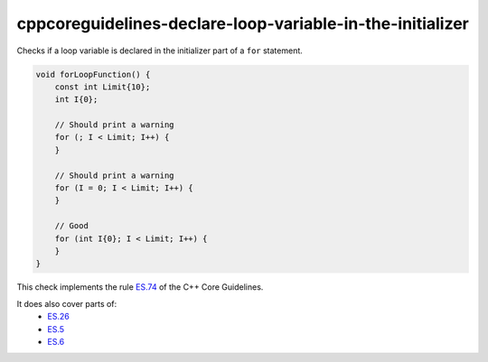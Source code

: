 .. title:: clang-tidy - cppcoreguidelines-declare-loop-variable-in-the-initializer

cppcoreguidelines-declare-loop-variable-in-the-initializer
==========================================================

Checks if a loop variable is declared in the initializer part of a ``for`` statement.

.. code-block:: c++

    void forLoopFunction() {
        const int Limit{10};
        int I{0};

        // Should print a warning
        for (; I < Limit; I++) {
        }

        // Should print a warning
        for (I = 0; I < Limit; I++) {
        }

        // Good
        for (int I{0}; I < Limit; I++) {
        }
    }

This check implements the rule `ES.74 <https://github.com/isocpp/CppCoreGuidelines/blob/master/CppCoreGuidelines.md#es74-prefer-to-declare-a-loop-variable-in-the-initializer-part-of-a-for-statement>`_ of the C++ Core Guidelines.

It does also cover parts of:
    - `ES.26 <https://github.com/isocpp/CppCoreGuidelines/blob/master/CppCoreGuidelines.md#es26-dont-use-a-variable-for-two-unrelated-purposes>`_
    - `ES.5 <https://github.com/isocpp/CppCoreGuidelines/blob/master/CppCoreGuidelines.md#es5-keep-scopes-small>`_
    - `ES.6 <https://github.com/isocpp/CppCoreGuidelines/blob/master/CppCoreGuidelines.md#es6-declare-names-in-for-statement-initializers-and-conditions-to-limit-scope>`_

